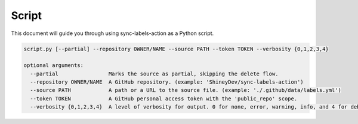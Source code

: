 Script
======

This document will guide you through using sync-labels-action as a Python script.


.. code::

    script.py [--partial] --repository OWNER/NAME --source PATH --token TOKEN --verbosity {0,1,2,3,4}

    optional arguments:
      --partial                Marks the source as partial, skipping the delete flow.
      --repository OWNER/NAME  A GitHub repository. (example: 'ShineyDev/sync-labels-action')
      --source PATH            A path or a URL to the source file. (example: './.github/data/labels.yml')
      --token TOKEN            A GitHub personal access token with the 'public_repo' scope.
      --verbosity {0,1,2,3,4}  A level of verbosity for output. 0 for none, error, warning, info, and 4 for debug.
